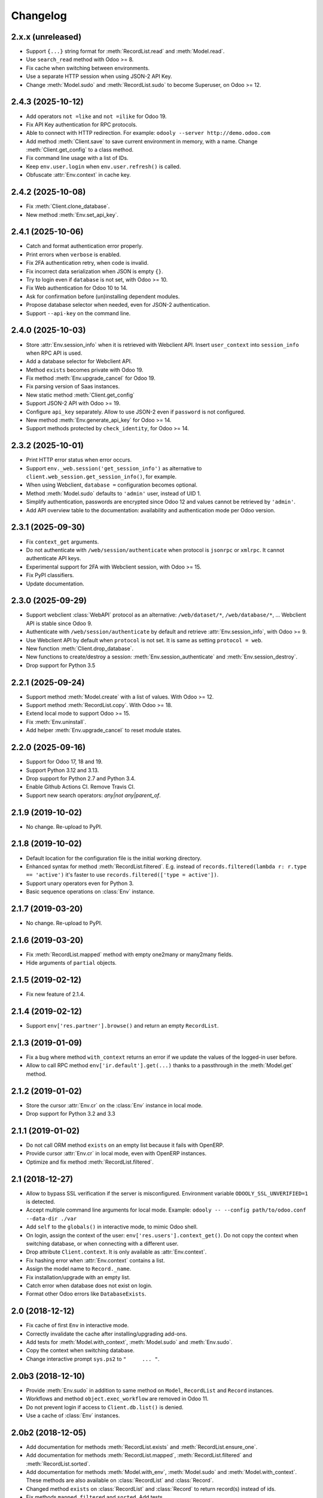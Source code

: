 Changelog
---------


2.x.x (unreleased)
~~~~~~~~~~~~~~~~~~

* Support ``{...}`` string format for :meth:`RecordList.read`
  and :meth:`Model.read`.

* Use ``search_read`` method with Odoo >= 8.

* Fix cache when switching between environments.

* Use a separate HTTP session when using JSON-2 API Key.

* Change :meth:`Model.sudo` and :meth:`RecordList.sudo` to
  become Superuser, on Odoo >= 12.


2.4.3 (2025-10-12)
~~~~~~~~~~~~~~~~~~

* Add operators ``not =like`` and ``not =ilike`` for Odoo 19.

* Fix API Key authentication for RPC protocols.

* Able to connect with HTTP redirection. For example:
  ``odooly --server http://demo.odoo.com``

* Add method :meth:`Client.save` to save current environment in
  memory, with a name.  Change :meth:`Client.get_config` to a
  class method.

* Fix command line usage with a list of IDs.

* Keep ``env.user.login`` when ``env.user.refresh()`` is called.

* Obfuscate :attr:`Env.context` in cache key.


2.4.2 (2025-10-08)
~~~~~~~~~~~~~~~~~~

* Fix :meth:`Client.clone_database`.

* New method :meth:`Env.set_api_key`.


2.4.1 (2025-10-06)
~~~~~~~~~~~~~~~~~~

* Catch and format authentication error properly.

* Print errors when ``verbose`` is enabled.

* Fix 2FA authentication retry, when code is invalid.

* Fix incorrect data serialization when JSON is empty ``{}``.

* Try to login even if ``database`` is not set, with Odoo >= 10.

* Fix Web authentication for Odoo 10 to 14.

* Ask for confirmation before (un)installing dependent modules.

* Propose database selector when needed, even for JSON-2 authentication.

* Support ``--api-key`` on the command line.


2.4.0 (2025-10-03)
~~~~~~~~~~~~~~~~~~

* Store :attr:`Env.session_info` when it is retrieved with Webclient API.
  Insert ``user_context``  into ``session_info`` when RPC API is used.

* Add a database selector for Webclient API.

* Method ``exists`` becomes private with Odoo 19.

* Fix method :meth:`Env.upgrade_cancel` for Odoo 19.

* Fix parsing version of Saas instances.

* New static method :meth:`Client.get_config`

* Support JSON-2 API with Odoo >= 19.

* Configure ``api_key`` separately.  Allow to use JSON-2 even
  if ``password`` is not configured.

* New method :meth:`Env.generate_api_key` for Odoo >= 14.

* Support methods protected by ``check_identity``, for Odoo >= 14.


2.3.2 (2025-10-01)
~~~~~~~~~~~~~~~~~~

* Print HTTP error status when error occurs.

* Support ``env._web.session('get_session_info')`` as alternative to
  ``client.web_session.get_session_info()``, for example.

* When using Webclient, ``database =`` configuration becomes optional.

* Method :meth:`Model.sudo` defaults to ``'admin'`` user, instead of UID 1.

* Simplify authentication, passwords are encrypted since Odoo 12 and
  values cannot be retrieved by ``'admin'``.

* Add API overview table to the documentation: availability and authentication
  mode per Odoo version.


2.3.1 (2025-09-30)
~~~~~~~~~~~~~~~~~~

* Fix ``context_get`` arguments.

* Do not authenticate with ``/web/session/authenticate`` when
  protocol is ``jsonrpc`` or ``xmlrpc``.  It cannot authenticate API keys.

* Experimental support for 2FA with Webclient session, with Odoo >= 15.

* Fix PyPI classifiers.

* Update documentation.


2.3.0 (2025-09-29)
~~~~~~~~~~~~~~~~~~

* Support webclient :class:`WebAPI` protocol as an alternative:
  ``/web/dataset/*``, ``/web/database/*``, ...
  Webclient API is stable since Odoo 9.

* Authenticate with ``/web/session/authenticate`` by default
  and retrieve :attr:`Env.session_info`, with Odoo >= 9.

* Use Webclient API by default when ``protocol`` is not set.
  It is same as setting ``protocol = web``.

* New function :meth:`Client.drop_database`.

* New functions to create/destroy a session:
  :meth:`Env.session_authenticate` and :meth:`Env.session_destroy`.

* Drop support for Python 3.5


2.2.1 (2025-09-24)
~~~~~~~~~~~~~~~~~~

* Support method :meth:`Model.create` with a list of values.
  With Odoo >= 12.

* Support method :meth:`RecordList.copy`.
  With Odoo >= 18.

* Extend local mode to support Odoo >= 15.

* Fix :meth:`Env.uninstall`.

* Add helper :meth:`Env.upgrade_cancel` to reset module states.


2.2.0 (2025-09-16)
~~~~~~~~~~~~~~~~~~

* Support for Odoo 17, 18 and 19.

* Support Python 3.12 and 3.13.

* Drop support for Python 2.7 and Python 3.4.

* Enable Github Actions CI. Remove Travis CI.

* Support new search operators: `any|not any|parent_of`.


2.1.9 (2019-10-02)
~~~~~~~~~~~~~~~~~~

* No change.  Re-upload to PyPI.


2.1.8 (2019-10-02)
~~~~~~~~~~~~~~~~~~

* Default location for the configuration file is the
  initial working directory.

* Enhanced syntax for method :meth:`RecordList.filtered`.
  E.g. instead of ``records.filtered(lambda r: r.type == 'active')``
  it's faster to use ``records.filtered(['type = active'])``.

* Support unary operators even for Python 3.

* Basic sequence operations on :class:`Env` instance.


2.1.7 (2019-03-20)
~~~~~~~~~~~~~~~~~~

* No change.  Re-upload to PyPI.


2.1.6 (2019-03-20)
~~~~~~~~~~~~~~~~~~

* Fix :meth:`RecordList.mapped` method with empty one2many or
  many2many fields.

* Hide arguments of ``partial`` objects.


2.1.5 (2019-02-12)
~~~~~~~~~~~~~~~~~~

* Fix new feature of 2.1.4.


2.1.4 (2019-02-12)
~~~~~~~~~~~~~~~~~~

* Support ``env['res.partner'].browse()`` and return an empty
  ``RecordList``.


2.1.3 (2019-01-09)
~~~~~~~~~~~~~~~~~~

* Fix a bug where method ``with_context`` returns an error if we update
  the values of the logged-in user before.

* Allow to call RPC method ``env['ir.default'].get(...)`` thanks to a
  passthrough in the :meth:`Model.get` method.


2.1.2 (2019-01-02)
~~~~~~~~~~~~~~~~~~

* Store the cursor :attr:`Env.cr` on the :class:`Env` instance
  in local mode.

* Drop support for Python 3.2 and 3.3


2.1.1 (2019-01-02)
~~~~~~~~~~~~~~~~~~

* Do not call ORM method ``exists`` on an empty list because it fails
  with OpenERP.

* Provide cursor :attr:`Env.cr` in local mode, even with OpenERP
  instances.

* Optimize and fix method :meth:`RecordList.filtered`.


2.1 (2018-12-27)
~~~~~~~~~~~~~~~~

* Allow to bypass SSL verification if the server is misconfigured.
  Environment variable ``ODOOLY_SSL_UNVERIFIED=1`` is detected.

* Accept multiple command line arguments for local mode. Example:
  ``odooly -- --config path/to/odoo.conf --data-dir ./var``

* Add ``self`` to the ``globals()`` in interactive mode, to mimic
  Odoo shell.

* On login, assign the context of the user:
  ``env['res.users'].context_get()``.  Do not copy the context when
  switching database, or when connecting with a different user.

* Drop attribute ``Client.context``.  It is only available as
  :attr:`Env.context`.

* Fix hashing error when :attr:`Env.context` contains a list.

* Assign the model name to ``Record._name``.

* Fix installation/upgrade with an empty list.

* Catch error when database does not exist on login.

* Format other Odoo errors like ``DatabaseExists``.


2.0 (2018-12-12)
~~~~~~~~~~~~~~~~

* Fix cache of first ``Env`` in interactive mode.

* Correctly invalidate the cache after installing/upgrading add-ons.

* Add tests for :meth:`Model.with_context`, :meth:`Model.sudo` and
  :meth:`Env.sudo`.

* Copy the context when switching database.

* Change interactive prompt ``sys.ps2`` to ``"     ... "``.


2.0b3 (2018-12-10)
~~~~~~~~~~~~~~~~~~

* Provide :meth:`Env.sudo` in addition to same method on ``Model``,
  ``RecordList`` and ``Record`` instances.

* Workflows and method ``object.exec_workflow`` are removed in Odoo 11.

* Do not prevent login if access to ``Client.db.list()`` is denied.

* Use a cache of :class:`Env` instances.


2.0b2 (2018-12-05)
~~~~~~~~~~~~~~~~~~

* Add documentation for methods :meth:`RecordList.exists` and
  :meth:`RecordList.ensure_one`.

* Add documentation for methods :meth:`RecordList.mapped`,
  :meth:`RecordList.filtered` and :meth:`RecordList.sorted`.

* Add documentation for methods :meth:`Model.with_env`,
  :meth:`Model.sudo` and :meth:`Model.with_context`.  These methods
  are also available on :class:`RecordList` and :class:`Record`.

* Changed method ``exists`` on :class:`RecordList` and :class:`Record`
  to return record(s) instead of ids.

* Fix methods ``mapped``, ``filtered`` and ``sorted``. Add tests.

* Fix method ``RecordList.ensure_one()`` when there's identical ids
  or ``False`` values.

* Fix method ``RecordList.union(...)`` and related boolean operations.


2.0b1 (2018-12-04)
~~~~~~~~~~~~~~~~~~

* First release of Odooly, which mimics the new Odoo 8.0 API.

* Other features are copied from `ERPpeek
  <https://github.com/tinyerp/erppeek>`__ 1.7.
